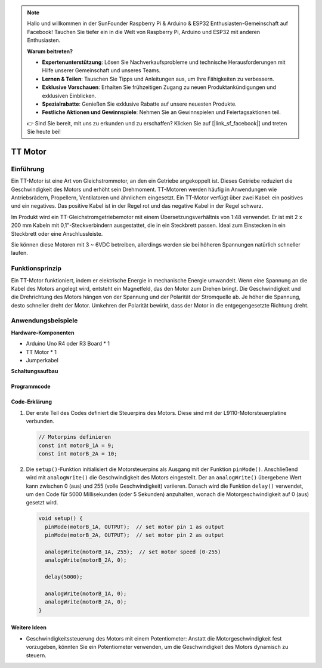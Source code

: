 .. note::

    Hallo und willkommen in der SunFounder Raspberry Pi & Arduino & ESP32 Enthusiasten-Gemeinschaft auf Facebook! Tauchen Sie tiefer ein in die Welt von Raspberry Pi, Arduino und ESP32 mit anderen Enthusiasten.

    **Warum beitreten?**

    - **Expertenunterstützung**: Lösen Sie Nachverkaufsprobleme und technische Herausforderungen mit Hilfe unserer Gemeinschaft und unseres Teams.
    - **Lernen & Teilen**: Tauschen Sie Tipps und Anleitungen aus, um Ihre Fähigkeiten zu verbessern.
    - **Exklusive Vorschauen**: Erhalten Sie frühzeitigen Zugang zu neuen Produktankündigungen und exklusiven Einblicken.
    - **Spezialrabatte**: Genießen Sie exklusive Rabatte auf unsere neuesten Produkte.
    - **Festliche Aktionen und Gewinnspiele**: Nehmen Sie an Gewinnspielen und Feiertagsaktionen teil.

    👉 Sind Sie bereit, mit uns zu erkunden und zu erschaffen? Klicken Sie auf [|link_sf_facebook|] und treten Sie heute bei!

.. _cpn_ttmotor:

TT Motor
==========================

.. image:: img/29_tt_motor.jpg
    :width: 400
    :align: center

.. raw:: html
    
    <br/>

Einführung
---------------------------
Ein TT-Motor ist eine Art von Gleichstrommotor, an den ein Getriebe angekoppelt ist. Dieses Getriebe reduziert die Geschwindigkeit des Motors und erhöht sein Drehmoment. TT-Motoren werden häufig in Anwendungen wie Antriebsrädern, Propellern, Ventilatoren und ähnlichem eingesetzt. Ein TT-Motor verfügt über zwei Kabel: ein positives und ein negatives. Das positive Kabel ist in der Regel rot und das negative Kabel in der Regel schwarz.

Im Produkt wird ein TT-Gleichstromgetriebemotor mit einem Übersetzungsverhältnis von 1:48 verwendet. Er ist mit 2 x 200 mm Kabeln mit 0,1"-Steckverbindern ausgestattet, die in ein Steckbrett passen. Ideal zum Einstecken in ein Steckbrett oder eine Anschlussleiste.

Sie können diese Motoren mit 3 ~ 6VDC betreiben, allerdings werden sie bei höheren Spannungen natürlich schneller laufen.


Funktionsprinzip
---------------------------
Ein TT-Motor funktioniert, indem er elektrische Energie in mechanische Energie umwandelt. Wenn eine Spannung an die Kabel des Motors angelegt wird, entsteht ein Magnetfeld, das den Motor zum Drehen bringt. Die Geschwindigkeit und die Drehrichtung des Motors hängen von der Spannung und der Polarität der Stromquelle ab. Je höher die Spannung, desto schneller dreht der Motor. Umkehren der Polarität bewirkt, dass der Motor in die entgegengesetzte Richtung dreht.


Anwendungsbeispiele
---------------------------

**Hardware-Komponenten**

- Arduino Uno R4 oder R3 Board * 1
- TT Motor * 1
- Jumperkabel


**Schaltungsaufbau**

.. image:: img/29_tt_motor_circuit.png
    :width: 400
    :align: center

.. raw:: html
    
    <br/><br/>   

Programmcode
^^^^^^^^^^^^^^^^^^^^

.. raw:: html
    
    <iframe src=https://create.arduino.cc/editor/sunfounder01/045d66e3-280d-4ef8-aa96-a1770ade414f/preview?embed style="height:510px;width:100%;margin:10px 0" frameborder=0></iframe>


.. raw:: html

   <video loop autoplay muted style = "max-width:100%">
      <source src="../_static/video/basic/29-component_ttmotor.mp4"  type="video/mp4">
      Your browser does not support the video tag.
   </video>
   <br/><br/>  

Code-Erklärung
^^^^^^^^^^^^^^^^^^^^

1. Der erste Teil des Codes definiert die Steuerpins des Motors. Diese sind mit der L9110-Motorsteuerplatine verbunden.

   .. code-block:: arduino
   
      // Motorpins definieren
      const int motorB_1A = 9;
      const int motorB_2A = 10;

2. Die ``setup()``-Funktion initialisiert die Motorsteuerpins als Ausgang mit der Funktion ``pinMode()``. Anschließend wird mit ``analogWrite()`` die Geschwindigkeit des Motors eingestellt. Der an ``analogWrite()`` übergebene Wert kann zwischen 0 (aus) und 255 (volle Geschwindigkeit) variieren. Danach wird die Funktion ``delay()`` verwendet, um den Code für 5000 Millisekunden (oder 5 Sekunden) anzuhalten, wonach die Motorgeschwindigkeit auf 0 (aus) gesetzt wird.

   .. code-block:: arduino
   
      void setup() {
        pinMode(motorB_1A, OUTPUT);  // set motor pin 1 as output
        pinMode(motorB_2A, OUTPUT);  // set motor pin 2 as output
   
        analogWrite(motorB_1A, 255);  // set motor speed (0-255)
        analogWrite(motorB_2A, 0);
   
        delay(5000);
   
        analogWrite(motorB_1A, 0);  
        analogWrite(motorB_2A, 0);
      }

Weitere Ideen
^^^^^^^^^^^^^^^^^^^^

- Geschwindigkeitssteuerung des Motors mit einem Potentiometer: Anstatt die Motorgeschwindigkeit fest vorzugeben, könnten Sie ein Potentiometer verwenden, um die Geschwindigkeit des Motors dynamisch zu steuern.


